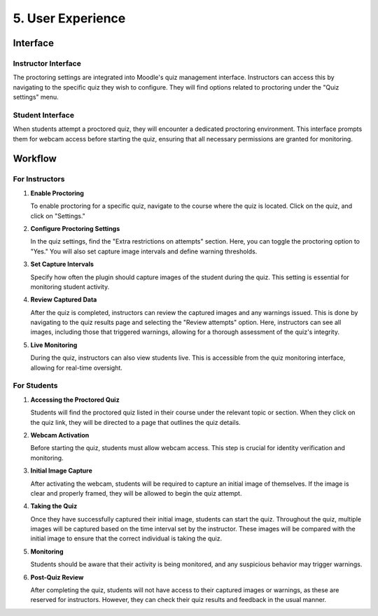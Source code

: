 5. User Experience
================

Interface
--------

Instructor Interface
^^^^^^^^^^^^^^^^^
The proctoring settings are integrated into Moodle's quiz management interface. Instructors can access this by navigating to the specific quiz they wish to configure. They will find options related to proctoring under the "Quiz settings" menu.

Student Interface
^^^^^^^^^^^^^^^
When students attempt a proctored quiz, they will encounter a dedicated proctoring environment. This interface prompts them for webcam access before starting the quiz, ensuring that all necessary permissions are granted for monitoring.

Workflow
-------

For Instructors
^^^^^^^^^^^^^
1. **Enable Proctoring**
   
   To enable proctoring for a specific quiz, navigate to the course where the quiz is located. Click on the quiz, and click on "Settings."

2. **Configure Proctoring Settings**
   
   In the quiz settings, find the "Extra restrictions on attempts" section. Here, you can toggle the proctoring option to "Yes." You will also set capture image intervals and define warning thresholds.

.. image:: images/image20.png

3. **Set Capture Intervals**
   
   Specify how often the plugin should capture images of the student during the quiz. This setting is essential for monitoring student activity.

4. **Review Captured Data**
   
   After the quiz is completed, instructors can review the captured images and any warnings issued. This is done by navigating to the quiz results page and selecting the "Review attempts" option. Here, instructors can see all images, including those that triggered warnings, allowing for a thorough assessment of the quiz's integrity.

5. **Live Monitoring**
   
   During the quiz, instructors can also view students live. This is accessible from the quiz monitoring interface, allowing for real-time oversight.

For Students
^^^^^^^^^^^
1. **Accessing the Proctored Quiz**
   
   Students will find the proctored quiz listed in their course under the relevant topic or section. When they click on the quiz link, they will be directed to a page that outlines the quiz details.

2. **Webcam Activation**
   
   Before starting the quiz, students must allow webcam access. This step is crucial for identity verification and monitoring.

3. **Initial Image Capture**
   
   After activating the webcam, students will be required to capture an initial image of themselves. If the image is clear and properly framed, they will be allowed to begin the quiz attempt.

.. image:: images/image7.png

4. **Taking the Quiz**
   
   Once they have successfully captured their initial image, students can start the quiz. Throughout the quiz, multiple images will be captured based on the time interval set by the instructor. These images will be compared with the initial image to ensure that the correct individual is taking the quiz.

5. **Monitoring**
   
   Students should be aware that their activity is being monitored, and any suspicious behavior may trigger warnings.

6. **Post-Quiz Review**

   After completing the quiz, students will not have access to their captured images or warnings, as these are reserved for instructors. However, they can check their quiz results and feedback in the usual manner.
